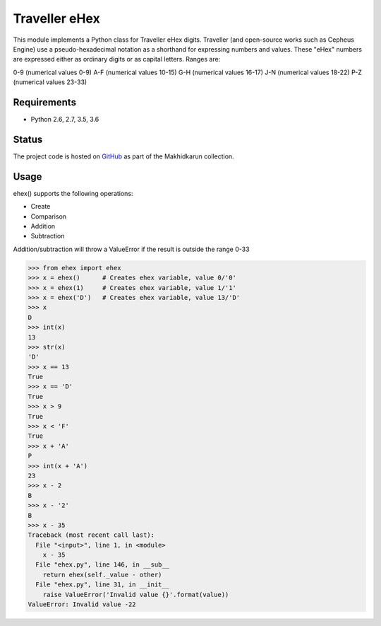 Traveller eHex
==============

This module implements a Python class for Traveller eHex digits. Traveller (and open-source works such as Cepheus Engine) use a pseudo-hexadecimal notation as a shorthand for expressing numbers and values. These "eHex" numbers are expressed either as ordinary digits or as capital letters. Ranges are:

0-9 (numerical values 0-9)
A-F (numerical values 10-15)
G-H (numerical values 16-17)
J-N (numerical values 18-22)
P-Z (numerical values 23-33)

Requirements
------------

* Python 2.6, 2.7, 3.5, 3.6

Status
------

.. image:: https://travis-ci.org/makhidkarun/ehex.svg?branch=master
    :target: https://travis-ci.org/makhidkarun/ehex

The project code is hosted on GitHub_ as part of the Makhidkarun collection. 

.. _GitHub: https://github.com/makhidkarun/ehex


Usage
-----

ehex() supports the following operations:

* Create
* Comparison
* Addition
* Subtraction

Addition/subtraction will throw a ValueError if the result is outside the range 0-33

>>> from ehex import ehex
>>> x = ehex()      # Creates ehex variable, value 0/'0'
>>> x = ehex(1)     # Creates ehex variable, value 1/'1'
>>> x = ehex('D')   # Creates ehex variable, value 13/'D'
>>> x
D
>>> int(x)
13
>>> str(x)
'D'
>>> x == 13
True
>>> x == 'D'
True
>>> x > 9
True
>>> x < 'F'
True
>>> x + 'A'
P
>>> int(x + 'A')
23
>>> x - 2
B
>>> x - '2'
B
>>> x - 35
Traceback (most recent call last):
  File "<input>", line 1, in <module>
    x - 35
  File "ehex.py", line 146, in __sub__
    return ehex(self._value - other)
  File "ehex.py", line 31, in __init__
    raise ValueError('Invalid value {}'.format(value))
ValueError: Invalid value -22
